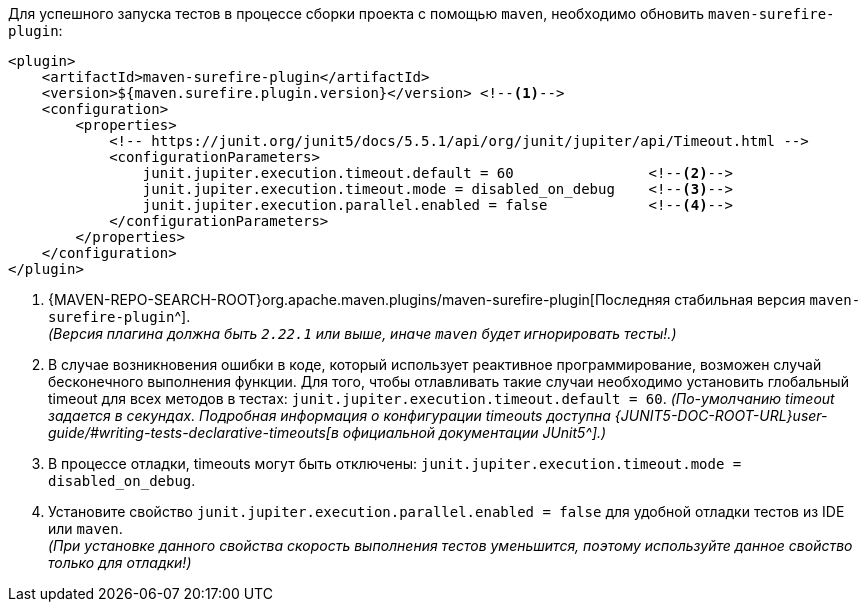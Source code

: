 Для успешного запуска тестов в процессе сборки проекта с помощью `maven`, необходимо обновить `maven-surefire-plugin`:

[source,xml]
----
<plugin>
    <artifactId>maven-surefire-plugin</artifactId>
    <version>${maven.surefire.plugin.version}</version> <!--1-->
    <configuration>
        <properties>
            <!-- https://junit.org/junit5/docs/5.5.1/api/org/junit/jupiter/api/Timeout.html -->
            <configurationParameters>
                junit.jupiter.execution.timeout.default = 60                <!--2-->
                junit.jupiter.execution.timeout.mode = disabled_on_debug    <!--3-->
                junit.jupiter.execution.parallel.enabled = false            <!--4-->
            </configurationParameters>
        </properties>
    </configuration>
</plugin>
----
<1> {MAVEN-REPO-SEARCH-ROOT}org.apache.maven.plugins/maven-surefire-plugin[Последняя стабильная версия `maven-surefire-plugin`^]. +
_(Версия плагина должна быть `2.22.1` или выше, иначе `maven` будет игнорировать тесты!.)_
<2> В случае возникновения ошибки в коде, который использует реактивное программирование, возможен случай бесконечного выполнения функции.
Для того, чтобы отлавливать такие случаи необходимо установить глобальный timeout для всех методов в тестах: `junit.jupiter.execution.timeout.default = 60`.
_(По-умолчанию timeout задается в секундах.
Подробная информация о конфигурации timeouts доступна {JUNIT5-DOC-ROOT-URL}user-guide/#writing-tests-declarative-timeouts[в официальной документации JUnit5^].)_
<3> В процессе отладки, timeouts могут быть отключены: `junit.jupiter.execution.timeout.mode = disabled_on_debug`.
<4> Установите свойство `junit.jupiter.execution.parallel.enabled = false` для удобной отладки тестов из IDE или `maven`. +
_(При установке данного свойства скорость выполнения тестов уменьшится, поэтому используйте данное свойство только для отладки!)_